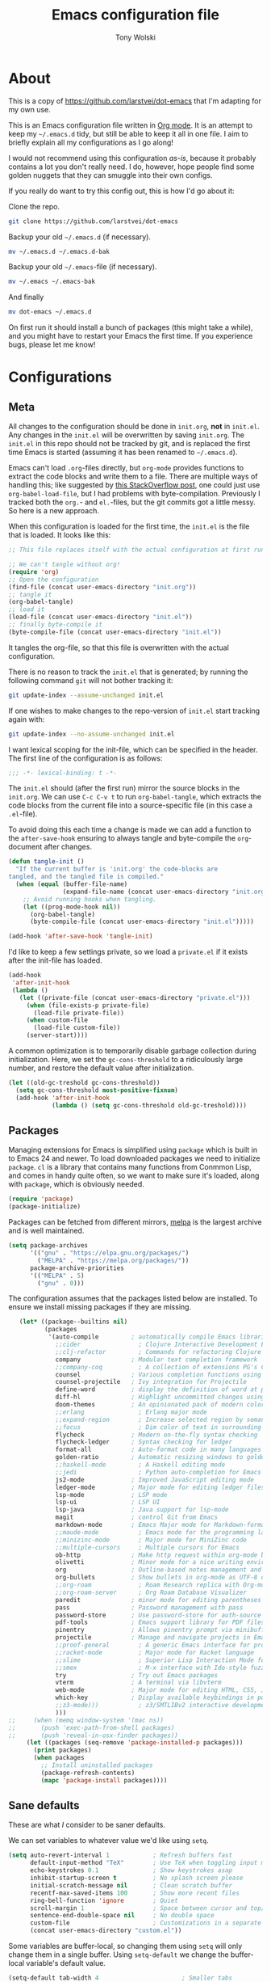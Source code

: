 #+TITLE: Emacs configuration file
#+AUTHOR: Tony Wolski
#+BABEL: :cache yes
#+LATEX_HEADER: \usepackage{parskip}
#+LATEX_HEADER: \usepackage{inconsolata}
#+LATEX_HEADER: \usepackage[utf8]{inputenc}
#+PROPERTY: header-args :tangle yes

* About

  This is a copy of [[https://github.com/larstvei/dot-emacs]] that I'm adapting for
  my own use.

  This is an Emacs configuration file written in [[http://orgmode.org][Org mode]]. It is an attempt
  to keep my =~/.emacs.d= tidy, but still be able to keep it all in one
  file. I aim to briefly explain all my configurations as I go along!

  I would not recommend using this configuration /as-is/, because it
  probably contains a lot you don't really need. I do, however, hope people
  find some golden nuggets that they can smuggle into their own configs.

  If you really do want to try this config out, this is how I'd go about it:

  Clone the repo.
  #+BEGIN_SRC sh :tangle no
  git clone https://github.com/larstvei/dot-emacs
  #+END_SRC

  Backup your old =~/.emacs.d= (if necessary).
  #+BEGIN_SRC sh :tangle no
  mv ~/.emacs.d ~/.emacs.d-bak
  #+END_SRC

  Backup your old =~/.emacs=-file (if necessary).
  #+BEGIN_SRC sh :tangle no
  mv ~/.emacs ~/.emacs-bak
  #+END_SRC

  And finally
  #+BEGIN_SRC sh :tangle no
  mv dot-emacs ~/.emacs.d
  #+END_SRC

  On first run it should install a bunch of packages (this might take a
  while), and you might have to restart your Emacs the first time. If you
  experience bugs, please let me know!

* Configurations
** Meta

   All changes to the configuration should be done in =init.org=, *not* in
   =init.el=. Any changes in the =init.el= will be overwritten by saving
   =init.org=. The =init.el= in this repo should not be tracked by git, and
   is replaced the first time Emacs is started (assuming it has been renamed
   to =~/.emacs.d=).

   Emacs can't load =.org=-files directly, but =org-mode= provides functions
   to extract the code blocks and write them to a file. There are multiple
   ways of handling this; like suggested by [[http://emacs.stackexchange.com/questions/3143/can-i-use-org-mode-to-structure-my-emacs-or-other-el-configuration-file][this StackOverflow post]], one
   could just use =org-babel-load-file=, but I had problems with
   byte-compilation. Previously I tracked both the =org.=- and =el.=-files,
   but the git commits got a little messy. So here is a new approach.

   When this configuration is loaded for the first time, the ~init.el~ is
   the file that is loaded. It looks like this:

   #+BEGIN_SRC emacs-lisp :tangle no
   ;; This file replaces itself with the actual configuration at first run.

   ;; We can't tangle without org!
   (require 'org)
   ;; Open the configuration
   (find-file (concat user-emacs-directory "init.org"))
   ;; tangle it
   (org-babel-tangle)
   ;; load it
   (load-file (concat user-emacs-directory "init.el"))
   ;; finally byte-compile it
   (byte-compile-file (concat user-emacs-directory "init.el"))
   #+END_SRC

   It tangles the org-file, so that this file is overwritten with the actual
   configuration.

   There is no reason to track the =init.el= that is generated; by running
   the following command =git= will not bother tracking it:

   #+BEGIN_SRC sh :tangle no
   git update-index --assume-unchanged init.el
   #+END_SRC

   If one wishes to make changes to the repo-version of =init.el= start
   tracking again with:

   #+BEGIN_SRC sh :tangle no
   git update-index --no-assume-unchanged init.el
   #+END_SRC

   I want lexical scoping for the init-file, which can be specified in the
   header. The first line of the configuration is as follows:

   #+BEGIN_SRC emacs-lisp
   ;;; -*- lexical-binding: t -*-
   #+END_SRC

   The =init.el= should (after the first run) mirror the source blocks in
   the =init.org=. We can use =C-c C-v t= to run =org-babel-tangle=, which
   extracts the code blocks from the current file into a source-specific
   file (in this case a =.el=-file).

   To avoid doing this each time a change is made we can add a function to
   the =after-save-hook= ensuring to always tangle and byte-compile the
   =org=-document after changes.

   #+BEGIN_SRC emacs-lisp
   (defun tangle-init ()
     "If the current buffer is 'init.org' the code-blocks are
   tangled, and the tangled file is compiled."
     (when (equal (buffer-file-name)
                  (expand-file-name (concat user-emacs-directory "init.org")))
       ;; Avoid running hooks when tangling.
       (let ((prog-mode-hook nil))
         (org-babel-tangle)
         (byte-compile-file (concat user-emacs-directory "init.el")))))

   (add-hook 'after-save-hook 'tangle-init)
   #+END_SRC

   I'd like to keep a few settings private, so we load a =private.el= if it
   exists after the init-file has loaded.

   #+BEGIN_SRC emacs-lisp
   (add-hook
    'after-init-hook
    (lambda ()
      (let ((private-file (concat user-emacs-directory "private.el")))
        (when (file-exists-p private-file)
          (load-file private-file))
        (when custom-file
          (load-file custom-file))
        (server-start))))
   #+END_SRC

   A common optimization is to temporarily disable garbage collection during
   initialization. Here, we set the ~gc-cons-threshold~ to a ridiculously large
   number, and restore the default value after initialization.

   #+BEGIN_SRC emacs-lisp
   (let ((old-gc-treshold gc-cons-threshold))
     (setq gc-cons-threshold most-positive-fixnum)
     (add-hook 'after-init-hook
               (lambda () (setq gc-cons-threshold old-gc-treshold))))
   #+END_SRC

** Packages

   Managing extensions for Emacs is simplified using =package= which is
   built in to Emacs 24 and newer. To load downloaded packages we need to
   initialize =package=. =cl= is a library that contains many functions from
   Conmmon Lisp, and comes in handy quite often, so we want to make sure it's
   loaded, along with =package=, which is obviously needed.

   #+BEGIN_SRC emacs-lisp
   (require 'package)
   (package-initialize)
   #+END_SRC

   Packages can be fetched from different mirrors, [[http://melpa.milkbox.net/#/][melpa]] is the largest
   archive and is well maintained.

   #+BEGIN_SRC emacs-lisp
   (setq package-archives
         '(("gnu" . "https://elpa.gnu.org/packages/")
           ("MELPA" . "https://melpa.org/packages/"))
         package-archive-priorities
         '(("MELPA" . 5)
           ("gnu" . 0)))
   #+END_SRC

   The configuration assumes that the packages listed below are
   installed. To ensure we install missing packages if they are missing.

   #+BEGIN_SRC emacs-lisp
      (let* ((package--builtins nil)
             (packages
              '(auto-compile         ; automatically compile Emacs libraries
                ;;cider                ; Clojure Interactive Development Environment
                ;;clj-refactor         ; Commands for refactoring Clojure code
                company              ; Modular text completion framework
                ;;company-coq          ; A collection of extensions PG's Coq mode
                counsel              ; Various completion functions using Ivy
                counsel-projectile   ; Ivy integration for Projectile
                define-word          ; display the definition of word at point
                diff-hl              ; Highlight uncommitted changes using VC
                doom-themes          ; An opinionated pack of modern color-themes
                ;;erlang               ; Erlang major mode
                ;;expand-region        ; Increase selected region by semantic units
                ;;focus                ; Dim color of text in surrounding sections
                flycheck             ; Modern on-the-fly syntax checking
                flycheck-ledger      ; Syntax checking for ledger
                format-all           ; Auto-format code in many languages
                golden-ratio         ; Automatic resizing windows to golden ratio
                ;;haskell-mode         ; A Haskell editing mode
                ;;jedi                 ; Python auto-completion for Emacs
                js2-mode             ; Improved JavaScript editing mode
                ledger-mode          ; Major mode for editing ledger files
                lsp-mode             ; LSP mode
                lsp-ui               ; LSP UI
                lsp-java             ; Java support for lsp-mode
                magit                ; control Git from Emacs
                markdown-mode        ; Emacs Major mode for Markdown-formatted files
                ;;maude-mode           ; Emacs mode for the programming language Maude
                ;;minizinc-mode        ; Major mode for MiniZinc code
                ;;multiple-cursors     ; Multiple cursors for Emacs
                ob-http              ; Make http request within org-mode babel
                olivetti             ; Minor mode for a nice writing environment
                org                  ; Outline-based notes management and organizer
                org-bullets          ; Show bullets in org-mode as UTF-8 characters
                ;;org-roam             ; Roam Research replica with Org-mode
                ;;org-roam-server      ; Org Roam Database Visualizer
                paredit              ; minor mode for editing parentheses
                pass                 ; Password management with pass
                password-store       ; Use password-store for auth-source
                pdf-tools            ; Emacs support library for PDF files
                pinentry             ; Allows pinentry prompt via minibuffer
                projectile           ; Manage and navigate projects in Emacs easily
                ;;proof-general        ; A generic Emacs interface for proof assistants
                ;;racket-mode          ; Major mode for Racket language
                ;;slime                ; Superior Lisp Interaction Mode for Emacs
                ;;smex                 ; M-x interface with Ido-style fuzzy matching
                try                  ; Try out Emacs packages
                vterm                ; A terminal via libvterm
                web-mode             ; Major mode for editing HTML, CSS, JavaScript
                which-key            ; Display available keybindings in popup
                ;;z3-mode)))           ; z3/SMTLIBv2 interactive development
                )))
   ;;     (when (memq window-system '(mac ns))
   ;;       (push 'exec-path-from-shell packages)
   ;;       (push 'reveal-in-osx-finder packages))
        (let ((packages (seq-remove 'package-installed-p packages)))
          (print packages)
          (when packages
            ;; Install uninstalled packages
            (package-refresh-contents)
            (mapc 'package-install packages))))
   #+END_SRC

** Sane defaults

   These are what /I/ consider to be saner defaults.

   We can set variables to whatever value we'd like using =setq=.

   #+BEGIN_SRC emacs-lisp
   (setq auto-revert-interval 1            ; Refresh buffers fast
         default-input-method "TeX"        ; Use TeX when toggling input method
         echo-keystrokes 0.1               ; Show keystrokes asap
         inhibit-startup-screen t          ; No splash screen please
         initial-scratch-message nil       ; Clean scratch buffer
         recentf-max-saved-items 100       ; Show more recent files
         ring-bell-function 'ignore        ; Quiet
         scroll-margin 1                   ; Space between cursor and top/bottom
         sentence-end-double-space nil     ; No double space
         custom-file                       ; Customizations in a separate file
         (concat user-emacs-directory "custom.el"))
   #+END_SRC

   Some variables are buffer-local, so changing them using =setq= will only
   change them in a single buffer. Using =setq-default= we change the
   buffer-local variable's default value.

   #+BEGIN_SRC emacs-lisp
   (setq-default tab-width 4                       ; Smaller tabs
                 fill-column 79                    ; Maximum line width
                 truncate-lines t                  ; Don't fold lines
                 indent-tabs-mode nil              ; Use spaces instead of tabs
                 split-width-threshold 160         ; Split verticly by default
                 split-height-threshold nil        ; Split verticly by default
                 frame-resize-pixelwise t          ; Fine-grained frame resize
                 auto-fill-function 'do-auto-fill) ; Auto-fill-mode everywhere
   #+END_SRC

   The =load-path= specifies where Emacs should look for =.el=-files (or
   Emacs lisp files). I have a directory called =site-lisp= where I keep all
   extensions that have been installed manually (these are mostly my own
   projects).

   #+BEGIN_SRC emacs-lisp
   (let ((default-directory (concat user-emacs-directory "site-lisp/")))
     (when (file-exists-p default-directory)
       (setq load-path
             (append
              (let ((load-path (copy-sequence load-path)))
                (normal-top-level-add-subdirs-to-load-path)) load-path))))
   #+END_SRC

   Answering /yes/ and /no/ to each question from Emacs can be tedious, a
   single /y/ or /n/ will suffice.

   #+BEGIN_SRC emacs-lisp
   (fset 'yes-or-no-p 'y-or-n-p)
   #+END_SRC

   To avoid file system clutter we put all auto saved files in a single
   directory.

   #+BEGIN_SRC emacs-lisp
   (defvar emacs-autosave-directory
     (concat user-emacs-directory "autosaves/")
     "This variable dictates where to put auto saves. It is set to a
     directory called autosaves located wherever your .emacs.d/ is
     located.")

   ;; Sets all files to be backed up and auto saved in a single directory.
   (setq backup-directory-alist
         `((".*" . ,emacs-autosave-directory))
         auto-save-file-name-transforms
         `((".*" ,emacs-autosave-directory t)))
   #+END_SRC

   Set =utf-8= as preferred coding system.

   #+BEGIN_SRC emacs-lisp
   (set-language-environment "UTF-8")
   #+END_SRC

   Use emacs for pinentry.

   #+begin_src emacs-lisp
   (setq epg-pinentry-mode 'loopback)
   (pinentry-start)

   #+end_src

   By default the =narrow-to-region= command is disabled and issues a
   warning, because it might confuse new users. I find it useful sometimes,
   and don't want to be warned.

;;   #+BEGIN_SRC emacs-lisp
;;   (put 'narrow-to-region 'disabled nil)
;;   #+END_SRC

   Automaticly revert =doc-view=-buffers when the file changes on disk.

;;   #+BEGIN_SRC emacs-lisp
;;   (add-hook 'doc-view-mode-hook 'auto-revert-mode)
;;   #+END_SRC



** Modes

   There are some modes that are enabled by default that I don't find
   particularly useful. We create a list of these modes, and disable all of
   these.

   #+BEGIN_SRC emacs-lisp
   (dolist (mode
            '(
              menu-bar-mode                ; No menu bar, more room for text
              tool-bar-mode                ; No toolbars, more room for text
              scroll-bar-mode              ; No scroll bars either
              blink-cursor-mode))          ; The blinking cursor gets old
     (funcall mode 0))
   #+END_SRC

   Let's apply the same technique for enabling modes that are disabled by
   default.

   #+BEGIN_SRC emacs-lisp
   (dolist (mode
            '(abbrev-mode                  ; E.g. sopl -> System.out.println
              column-number-mode           ; Show column number in mode line
              delete-selection-mode        ; Replace selected text
              dirtrack-mode                ; directory tracking in *shell*
              global-company-mode          ; Auto-completion everywhere
              global-diff-hl-mode          ; Highlight uncommitted changes
              global-flycheck-mode         ; Enable syntax checking with flycheck
              global-so-long-mode          ; Mitigate performance for long lines
              counsel-projectile-mode      ; Manage and navigate projects
              recentf-mode                 ; Recently opened files
              show-paren-mode              ; Highlight matching parentheses
              which-key-mode))             ; Available keybindings in popup
     (funcall mode 1))

   (when (version< emacs-version "24.4")
     (eval-after-load 'auto-compile
       '(auto-compile-on-save-mode 1)))   ; compile .el files on save
   #+END_SRC

** Mail

   I'm testing out mu4e to manage my mail.

   #+begin_src emacs-lisp
   (require 'mu4e)

   (require 'org-mu4e)
   (require 'smtpmail)

   (setq send-mail-function 'smtpmail-send-it
         smtpmail-debug-info t
         message-kill-buffer-on-exit t
         mu4e-get-mail-command "mbsync -a"
         mu4e-update-interval (* 60 60)
         ;; Prevent 'Maildir error: duplicate UID <id>' errors
         mu4e-change-filenames-when-moving t
         mu4e-attachment-dir "~/Downloads"
         ;; Only ask if a context hasn't been previously picked
         mu4e-compose-context-policy 'ask-if-none
         auth-source-debug t)

   ;; show full addresses in view message (instead of just names)
   ;; toggle per name with M-RET
   (setq mu4e-view-show-addresses t)

   (setq mu4e-contexts
         (list
          ;; awolski.com account
          (make-mu4e-context
           :name "awolski"
           :match-func
           (lambda (msg)
             (when msg
               (string-prefix-p "/awolski" (mu4e-message-field msg :maildir))))
           :vars '((user-mail-address      . "tony@awolski.com")
                   (user-full-name         . "Tony Wolski")
                   (mu4e-compose-signature . "Tony\n\n\https://awol.ski")
                   (smtpmail-smtp-user     . "tony@awolski.com")
                   (smtpmail-smtp-server   . "smtp.fastmail.com")
                   (smtpmail-smtp-service  . 587)
                   (smtpmail-stream-type   . starttls)
                   (mu4e-drafts-folder     . "/awolski/Drafts")
                   (mu4e-sent-folder       . "/awolski/Sent")
                   (mu4e-refile-folder     . "/awolski/Archive")
                   (mu4e-trash-folder      . "/awolski/Trash")))

          ;; yvant.io account
          (make-mu4e-context
           :name "yvant"
           :match-func
           (lambda (msg)
             (when msg
               (string-prefix-p "/yvant" (mu4e-message-field msg :maildir))))
           :vars '((user-mail-address      . "tony@yvant.coop")
                   (user-full-name         . "Tony Wolski")
                   (mu4e-compose-signature . "Tony\n\n\https://yvant.coop")
                   (smtpmail-smtp-user     . "tony@yvant.coop")
                   (smtpmail-smtp-server   . "smtp.fastmail.com")
                   (smtpmail-smtp-service  . 587)
                   (smtpmail-stream-type   . starttls)
                   (mu4e-drafts-folder     . "/yvant/Drafts")
                   (mu4e-sent-folder       . "/yvant/Sent")
                   (mu4e-refile-folder     . "/yvant/Archive")
                   (mu4e-trash-folder      . "/yvant/Trash")))))

   (setq mu4e-maildir-shortcuts
         '(("/awolski/Inbox"   . ?i)
           ("/awolski/Archive" . ?a)
           ("/awolski/Trash"   . ?t)
           ("/yvant/Inbox"     . ?j)
           ("/yvant/Archive"   . ?k)
           ("/yvant/Trash"     . ?l)))

   ;; Empty the initial bookmark list
   (setq mu4e-bookmarks '())

   ;; All inboxes
   (defvar inbox-folders (string-join '("maildir:/awolski/INBOX"
                                        "maildir:/yvant/INBOX")
                                        " OR "))

   (add-to-list 'mu4e-bookmarks
                '(inbox-folders "Inbox" ?i))

   ;; Prevent mu4e from permanently deleting trashed items
   ;; This snippet was taken from the following article:
   ;; http://cachestocaches.com/2017/3/complete-guide-email-emacs-using-mu-and-/
   (defun remove-nth-element (nth list)
     (if (zerop nth) (cdr list)
       (let ((last (nthcdr (1- nth) list)))
         (setcdr last (cddr last))
         list)))

   (setq mu4e-marks (remove-nth-element 5 mu4e-marks))
   (add-to-list 'mu4e-marks
                '(trash
                  :char ("d" . "▼")
                  :prompt "dtrash"
                  :dyn-target (lambda (target msg) (mu4e-get-trash-folder msg))
                  :action (lambda (docid msg target)
                            (mu4e~proc-move docid
                                            (mu4e~mark-check-target target) "-N"))))


   ;; Close the message after I've sent it
   (setq message-kill-buffer-on-exit t)
   ;; Don't ask for a 'context' upon opening mu4e
   (setq mu4e-context-policy 'pick-first)
   ;; Don't ask to quit
   (setq mu4e-confirm-quit nil)
   #+end_src

   #+RESULTS:

** Visual

   Change the color-theme to =leuven=.

   #+BEGIN_SRC emacs-lisp
   (load-theme 'doom-one t)
   #+END_SRC

   =leuven= is my preferred light theme, but =monokai= makes a very nice
   dark theme. I want to be able to cycle between these.

   #+BEGIN_SRC emacs-lisp
   (defun cycle-themes ()
     "Returns a function that lets you cycle your themes."
     (let ((themes '#1=(doom-one-light doom-one . #1#)))
       (lambda ()
         (interactive)
         ;; Rotates the thme cycle and changes the current theme.
         (load-theme (car (setq themes (cdr themes))) t)
         (message (concat "Switched to " (symbol-name (car themes)))))))
   #+END_SRC

   Use the [[http://www.levien.com/type/myfonts/inconsolata.html][Inconsolata]] font if it's installed on the system.

   #+BEGIN_SRC emacs-lisp
   (cond ((member "Hasklig" (font-family-list))
          (set-face-attribute 'default nil :font "Hasklig-14"))
         ((member "Inconsolata" (font-family-list))
          (set-face-attribute 'default nil :font "Inconsolata-14")))
   #+END_SRC

   Let's pick out the my favorite elements from [[https://github.com/rougier/elegant-emacs][elegant emacs]]! It looks really
   nice.

   #+BEGIN_SRC emacs-lisp
   (add-to-list 'default-frame-alist '(internal-border-width . 12))

   ;; simplified mode line
   (define-key mode-line-major-mode-keymap [header-line]
     (lookup-key mode-line-major-mode-keymap [mode-line]))

   (defun mode-line-render (left right)
     (let* ((available-width (- (window-total-width) (length left))))
       (format (format "%%s %%%ds" available-width) left right)))

   (setq-default
    header-line-format
    '((:eval
       (propertize
        (mode-line-render
         (format-mode-line
          (list (propertize "☰" 'face `(:inherit mode-line-buffer-id)
                            'help-echo "Mode(s) menu"
                            'mouse-face 'mode-line-highlight
                            'local-map   mode-line-major-mode-keymap)
                " %b "
                (if (and buffer-file-name (buffer-modified-p))
                    (propertize "(modified)" 'face `(:inherit font-lock-comment-face)))))
         (format-mode-line
          (propertize "%4l:%2c  " 'face
                      `(:inherit font-lock-comment-face))))
        'face `(:underline ,(face-foreground 'font-lock-comment-face))))))

   (setq-default mode-line-format nil)
   #+END_SRC

   New in Emacs 24.4 is the =prettify-symbols-mode=! It's neat.

   #+BEGIN_SRC emacs-lisp
   (setq-default prettify-symbols-alist '(("lambda" . ?λ)
                                          ("delta" . ?Δ)
                                          ("gamma" . ?Γ)
                                          ("phi" . ?φ)
                                          ("psi" . ?ψ)))
   #+END_SRC

   [[https://github.com/rnkn/olivetti][Olivetti]] is a package that simply centers the text of a buffer. It is very
   simple and beautiful. The default width is just a bit short.

   #+BEGIN_SRC emacs-lisp
   (with-eval-after-load 'olivetti
     (setq-default olivetti-body-width 82)
     (remove-hook 'olivetti-mode-on-hook 'visual-line-mode))
   #+END_SRC

** Ivy

   Let's try [[http://oremacs.com/swiper/][Ivy]] in favor of helm.

   #+begin_src emacs-lisp
   (setq ivy-wrap t
         ivy-height 25
         ivy-use-virtual-buffers t
         ivy-count-format "(%d/%d) "
         ivy-on-del-error-function 'ignore)
   (ivy-mode 1)
   #+end_src

** PDF Tools

   [[https://github.com/politza/pdf-tools][PDF Tools]] makes a huge improvement on the built-in [[http://www.gnu.org/software/emacs/manual/html_node/emacs/Document-View.html][doc-view-mode]]; the only
   drawback is the =pdf-tools-install= (which has to be executed before the
   package can be used) takes a couple of /seconds/ to execute. Instead of
   running it at init-time, we'll run it whenever a PDF is opened. Note that
   it's only slow on the first run!

   #+BEGIN_SRC emacs-lisp
   (add-to-list 'auto-mode-alist '("\\.pdf\\'" . pdf-tools-install))
   #+END_SRC

   #+BEGIN_SRC emacs-lisp
   (add-hook 'pdf-view-mode-hook
             (lambda () (setq header-line-format nil)))
   #+END_SRC

** Completion

   [[https://github.com/auto-complete/auto-complete][Auto-Complete]] has been a part of my config for years, but I want to try
   out [[http://company-mode.github.io/][company-mode]]. If I code in an environment with good completion, I've
   made an habit of trying to /guess/ function-names, and looking at the
   completions for the right one. So I want a pretty aggressive completion
   system, hence the no delay settings and short prefix length.

   #+BEGIN_SRC emacs-lisp
   (setq company-idle-delay 0
         company-echo-delay 0
         company-dabbrev-downcase nil
         company-minimum-prefix-length 2
         company-selection-wrap-around t
         company-transformers '(company-sort-by-occurrence
                                company-sort-by-backend-importance))
   #+END_SRC

** Spelling

   Flyspell offers on-the-fly spell checking. Let's Use aspell instead of ispell.

   #+BEGIN_SRC emacs-lisp
   (setq ispell-list-command "--list")
   #+END_SRC

   We can enable flyspell for all text-modes with this snippet.

   #+BEGIN_SRC emacs-lisp
   (add-hook 'text-mode-hook 'turn-on-flyspell)
   #+END_SRC

   To use flyspell for programming there is =flyspell-prog-mode=, that only
   enables spell checking for comments and strings. We can enable it for all
   programming modes using the =prog-mode-hook=.

   #+BEGIN_SRC emacs-lisp
   (add-hook 'prog-mode-hook 'flyspell-prog-mode)
   #+END_SRC

   When working with several languages, we should be able to cycle through
   the languages we most frequently use. Every buffer should have a separate
   cycle of languages, so that cycling in one buffer does not change the
   state in a different buffer (this problem occurs if you only have one
   global cycle). We can implement this by using a [[http://www.gnu.org/software/emacs/manual/html_node/elisp/Closures.html][closure]].

      #+BEGIN_SRC emacs-lisp
   (defun cycle-languages ()
     "Changes the ispell dictionary to the first element in
   ISPELL-LANGUAGES, and returns an interactive function that cycles
   the languages in ISPELL-LANGUAGES when invoked."
     (let ((ispell-languages '#1=("british" "american" "norsk" . #1#)))
       (ispell-change-dictionary (car ispell-languages))
       (lambda ()
         (interactive)
         ;; Rotates the languages cycle and changes the ispell dictionary.
         (ispell-change-dictionary
          (car (setq ispell-languages (cdr ispell-languages)))))))
   #+END_SRC

   =flyspell= signals an error if there is no spell-checking tool is
   installed. We can advice =turn-on-flyspell= and =flyspell-prog-mode= to
   only try to enable =flyspell= if a spell-checking tool is available. Also
   we want to enable cycling the languages by typing =C-c l=, so we bind the
   function returned from =cycle-languages=.

   #+BEGIN_SRC emacs-lisp
   (defadvice turn-on-flyspell (before check nil activate)
     "Turns on flyspell only if a spell-checking tool is installed."
     (when (executable-find ispell-program-name)
       (local-set-key (kbd "C-c i") (cycle-languages))))
   #+END_SRC

** Ledger

   I use [[https://www.ledger-cli.org/][Ledger]] to keep track of my financial life. The default alignment for
   post amounts is too narrow.

   #+BEGIN_SRC emacs-lisp
   (setq ledger-post-amount-alignment-column 60)
   #+END_SRC


** COMMENT Org Roam

    Trying out [[https://www.orgroam.com/][org-roam]] for organizing notes.

    #+begin_src emacs-lisp
    (setq org-roam-directory "~/Dropbox/org-roam")
    (add-hook 'after-init-hook 'org-roam-mode)

    (setq org-roam-dailies-capture-templates
          '(("d" "dagbok" entry
             #'org-roam-capture--get-point
             "\n* %?"
             :file-name "daily/dagbok-%<%Y-%m-%d>"
             :head "#+title: Dagbok %<%Y-%m-%d>\n")

            ("r" "reading" entry
             #'org-roam-capture--get-point
             "\n* %?"
             :file-name "daily/reading-%<%Y-%m-%d>"
             :head "#+title: Reading %<%Y-%m-%d>\n")))

    (with-eval-after-load 'org-roam
      (define-key org-roam-mode-map (kbd "C-c r l") 'org-roam)
      (define-key org-roam-mode-map (kbd "C-c r d") 'org-roam-dailies-today)
      (define-key org-roam-mode-map (kbd "C-c r f") 'org-roam-find-file)
      (define-key org-roam-mode-map (kbd "C-c r g") 'org-roam-graph)

      (define-key org-mode-map (kbd "C-c r i") 'org-roam-insert)
      (define-key org-mode-map (kbd "C-c r I") 'org-roam-insert-immediate))
    #+end_src

    #+begin_src emacs-lisp
    (setq org-roam-server-host "127.0.0.1"
          org-roam-server-port 8080
          org-roam-server-authenticate nil
          org-roam-server-export-inline-images t
          org-roam-server-serve-files nil
          org-roam-server-served-file-extensions '("pdf" "mp4" "ogv")
          org-roam-server-network-poll t
          org-roam-server-network-arrows nil
          org-roam-server-network-label-truncate t
          org-roam-server-network-label-truncate-length 60
          org-roam-server-network-label-wrap-length 20)
    #+end_src

;;** Interactive functions
;;   <<sec:defuns>>
;;
;;   =just-one-space= removes all whitespace around a point - giving it a
;;   negative argument it removes newlines as well. We wrap a interactive
;;   function around it to be able to bind it to a key. In Emacs 24.4
;;   =cycle-spacing= was introduced, and it works like =just-one-space=, but
;;   when run in succession it cycles between one, zero and the original
;;   number of spaces.
;;
;;   #+BEGIN_SRC emacs-lisp
;;   (defun cycle-spacing-delete-newlines ()
;;     "Removes whitespace before and after the point."
;;     (interactive)
;;     (if (version< emacs-version "24.4")
;;         (just-one-space -1)
;;       (cycle-spacing -1)))
;;   #+END_SRC
;;
;;   Often I want to find other occurrences of a word I'm at, or more
;;   specifically the symbol (or tag) I'm at. The
;;   =isearch-forward-symbol-at-point= in Emacs 24.4 works well for this, but
;;   I don't want to be bothered with the =isearch= interface. Rather jump
;;   quickly between occurrences of a symbol, or if non is found, don't do
;;   anything.
;;
;;   #+BEGIN_SRC emacs-lisp
;;   (defun jump-to-symbol-internal (&optional backwardp)
;;     "Jumps to the next symbol near the point if such a symbol
;;   exists. If BACKWARDP is non-nil it jumps backward."
;;     (let* ((point (point))
;;            (bounds (find-tag-default-bounds))
;;            (beg (car bounds)) (end (cdr bounds))
;;            (str (isearch-symbol-regexp (find-tag-default)))
;;            (search (if backwardp 'search-backward-regexp
;;                      'search-forward-regexp)))
;;       (goto-char (if backwardp beg end))
;;       (funcall search str nil t)
;;       (cond ((<= beg (point) end) (goto-char point))
;;             (backwardp (forward-char (- point beg)))
;;             (t  (backward-char (- end point))))))
;;
;;   (defun jump-to-previous-like-this ()
;;     "Jumps to the previous occurrence of the symbol at point."
;;     (interactive)
;;     (jump-to-symbol-internal t))
;;
;;   (defun jump-to-next-like-this ()
;;     "Jumps to the next occurrence of the symbol at point."
;;     (interactive)
;;     (jump-to-symbol-internal))
;;   #+END_SRC
;;
;;   I sometimes regret killing the =*scratch*=-buffer, and have realized I
;;   never want to actually kill it. I just want to get it out of the way, and
;;   clean it up. The function below does just this for the
;;   =*scratch*=-buffer, and works like =kill-this-buffer= for any other
;;   buffer. It removes all buffer content and buries the buffer (this means
;;   making it the least likely candidate for =other-buffer=).
;;
;;   #+BEGIN_SRC emacs-lisp
;;   (defun kill-this-buffer-unless-scratch ()
;;     "Works like `kill-this-buffer' unless the current buffer is the
;;   ,*scratch* buffer. In witch case the buffer content is deleted and
;;   the buffer is buried."
;;     (interactive)
;;     (if (not (string= (buffer-name) "*scratch*"))
;;         (kill-this-buffer)
;;       (delete-region (point-min) (point-max))
;;       (switch-to-buffer (other-buffer))
;;       (bury-buffer "*scratch*")))
;;   #+END_SRC
;;
;;   To duplicate either selected text or a line we define this interactive
;;   function.
;;
;;   #+BEGIN_SRC emacs-lisp
;;   (defun duplicate-thing (comment)
;;     "Duplicates the current line, or the region if active. If an argument is
;;   given, the duplicated region will be commented out."
;;     (interactive "P")
;;     (save-excursion
;;       (let ((start (if (region-active-p) (region-beginning) (point-at-bol)))
;;             (end   (if (region-active-p) (region-end) (point-at-eol)))
;;             (fill-column most-positive-fixnum))
;;         (goto-char end)
;;         (unless (region-active-p)
;;           (newline))
;;         (insert (buffer-substring start end))
;;         (when comment (comment-region start end)))))
;;   #+END_SRC
;;
   To tidy up a buffer we define this function borrowed from [[https://github.com/simenheg][simenheg]].

   #+BEGIN_SRC emacs-lisp
   (defun tidy ()
     "Ident, untabify and unwhitespacify current buffer, or region if active."
     (interactive)
     (let ((beg (if (region-active-p) (region-beginning) (point-min)))
           (end (if (region-active-p) (region-end) (point-max))))
       (indent-region beg end)
       (whitespace-cleanup)
       (untabify beg (if (< end (point-max)) end (point-max)))))
   #+END_SRC

;;   Org mode does currently not support synctex (which enables you to jump from
;;   a point in your TeX-file to the corresponding point in the pdf), and it
;;   [[http://comments.gmane.org/gmane.emacs.orgmode/69454][seems like a tricky problem]].
;;
;;   Calling this function from an org-buffer jumps to the corresponding section
;;   in the exported pdf (given that the pdf-file exists), using pdf-tools.
;;
;;   #+BEGIN_SRC emacs-lisp
;;   (defun org-sync-pdf ()
;;     (interactive)
;;     (let ((headline (nth 4 (org-heading-components)))
;;           (pdf (concat (file-name-base (buffer-name)) ".pdf")))
;;       (when (file-exists-p pdf)
;;         (find-file-other-window pdf)
;;         (pdf-links-action-perform
;;          (cl-find headline (pdf-info-outline pdf)
;;                   :key (lambda (alist) (cdr (assoc 'title alist)))
;;                   :test 'string-equal)))))
;;   #+END_SRC
;;
** Org Mode

   Activate Org Babel languages.

   #+begin_src emacs-lisp
   (org-babel-do-load-languages
    'org-babel-load-languages
    '((shell . t)
      (http . t)))
   #+end_src

   Use the key bindings suggested in Org mode's [[https://orgmode.org/manual/Activation.html][activation]] document.

   #+begin_src emacs-lisp
   (global-set-key (kbd "C-c l") #'org-store-link)
   (global-set-key (kbd "C-c a") #'org-agenda)
   (global-set-key (kbd "C-c c") #'org-capture)
   #+end_src

   Use sane defaults.

   #+begin_src emacs-lisp
   (setq org-directory "~/org"
         org-agenda-files (list org-directory)
         org-default-notes-file (concat org-directory "/refile.org")
         org-catch-invisible-edits 'smart
         org-hierarchical-todo-statistics nil
         org-startup-folded t)
   #+end_src

   Refiling...

   #+begin_src emacs-lisp
   (setq org-refile-use-outline-path 'file
         org-outline-path-complete-in-steps nil
         org-refile-targets '((org-agenda-files :maxlevel . 9)))
   #+end_src

   TODO keywords.

   #+begin_src emacs-lisp
   (setq org-todo-keywords
         (quote ((sequence "TODO(t)" "NEXT(n)" "SOMEDAY(s)" "ACTIVE(a)" "|" "DONE(d)")
                 (sequence "WAITING(w@/!)" "HOLD(h@/!)" "|" "CANCELLED(c@/!)" "PHONE" "MEETING"))))

   (setq org-todo-keyword-faces
         (quote (("TODO" :foreground "#e76f51" :weight bold)
                 ("NEXT" :foreground "#289d8f" :weight bold)
                 ("SOMEDAY" :foreground "#ddbea9" :weight bold)
                 ("ACTIVE" :foreground "#94d2bd" :weight bold)
                 ("DONE" :foreground "#6b705c" :weight bold)
                 ("WAITING" :foreground "#f4a261" :weight bold)
                 ("HOLD" :foreground "#e9c46a" :weight bold)
                 ("CANCELLED" :foreground "#6b705c" :weight bold)
                 ("MEETING" :foreground "#6b705c" :weight bold)
                 ("PHONE" :foreground "#6b705c" :weight bold))))
   #+end_src

   Configure custom agenda views.

   #+begin_src emacs-lisp
   (setq org-agenda-custom-commands
         '(("d" "Dashboard"
            ((agenda "" ((org-agenda-span 5)))
             (todo "NEXT"
                   ((org-agenda-overriding-header "Next Tasks")))
             (tags-todo "YVANT/TODO"
                   ((org-agenda-overriding-header "Yvant Tasks")))
             (todo "WAITING"
                   ((org-agenda-overriding-header "Waiting")))
             (tags "REFILE"
                   ((org-agenda-overriding-header "To Refile")))
             (todo "ACTIVE"
                   ((org-agenda-overriding-header "Active Projects")))))

           ("n" "Next Tasks"
            ((todo "NEXT"
                   ((org-agenda-overriding-header "Next Tasks")))))


           ("W" "Work Tasks" tags-todo "+work")

           ;; Low-effort next actions
           ("e" tags-todo "+TODO=\"NEXT\"+Effort<15&+Effort>0"
            ((org-agenda-overriding-header "Low Effort Tasks")
             (org-agenda-max-todos 20)
             (org-agenda-files org-agenda-files)))

           ("w" "Workflow Status"
            ((todo "WAIT"
                   ((org-agenda-overriding-header "Waiting on External")
                    (org-agenda-files org-agenda-files)))
             (todo "REVIEW"
                   ((org-agenda-overriding-header "In Review")
                    (org-agenda-files org-agenda-files)))
             (todo "PLAN"
                   ((org-agenda-overriding-header "In Planning")
                    (org-agenda-todo-list-sublevels nil)
                    (org-agenda-files org-agenda-files)))
             (todo "BACKLOG"
                   ((org-agenda-overriding-header "Project Backlog")
                    (org-agenda-todo-list-sublevels nil)
                    (org-agenda-files org-agenda-files)))
             (todo "READY"
                   ((org-agenda-overriding-header "Ready for Work")
                    (org-agenda-files org-agenda-files)))
             (todo "ACTIVE"
                   ((org-agenda-overriding-header "Active Projects")
                    (org-agenda-files org-agenda-files)))
             (todo "COMPLETED"
                   ((org-agenda-overriding-header "Completed Projects")
                    (org-agenda-files org-agenda-files)))
             (todo "CANC"
                   ((org-agenda-overriding-header "Cancelled Projects")
                    (org-agenda-files org-agenda-files)))))))
   #+end_src

   #+begin_src emacs-lisp
   (setq org-use-fast-todo-selection t)
   #+end_src

   Capture templates for notes, todo etc.

  #+begin_src emacs-lisp
    (setq org-capture-templates
          '(("t" "Task" entry (file "~/org/refile.org")
             "* TODO %?\n  %u\n  %a\n" :clock-in t :clock-resume t)
            ("r" "Respond" entry (file "~/org/refile.org")
             "* NEXT Respond to %:from on %:subject\nSCHEDULED: %t\n%U\n%a\n" :clock-in t :clock-resume t :immediate-finish t)
            ("n" "Note" entry (file  "~/org/refile.org")
             "* %? :NOTE:\n  %U\n  %a\n" :clock-in t :clock-resume t)
            ("j" "Journal" entry (file+datetree "~/org/journal.org")
             "* %?\n  %U\n" :clock-in t :clock-resume t :tree-type week)
            ("m" "Meeting" entry (file "~/org/agenda.org")
             "* MEETING with %? :MEETING:\n  %U" :clock-in t :clock-resume t)))

      ;; (setq org-capture-templates
      ;;       (quote (("t" "todo" entry (file "~/git/org/refile.org")
      ;;                "* TODO %?\n%U\n%a\n" :clock-in t :clock-resume t)
      ;;               ("r" "respond" entry (file "~/git/org/refile.org")
      ;;                "* NEXT Respond to %:from on %:subject\nSCHEDULED: %t\n%U\n%a\n" :clock-in t :clock-resume t :immediate-finish t)
      ;;               ("n" "note" entry (file "~/git/org/refile.org")
      ;;                "* %? :NOTE:\n%U\n%a\n" :clock-in t :clock-resume t)
      ;;               ("j" "Journal" entry (file+datetree "~/git/org/diary.org")
      ;;                "* %?\n%U\n" :clock-in t :clock-resume t)
      ;;               ("w" "org-protocol" entry (file "~/git/org/refile.org")
      ;;                "* TODO Review %c\n%U\n" :immediate-finish t)
      ;;               ("p" "Phone call" entry (file "~/git/org/refile.org")
      ;;                "* PHONE %? :PHONE:\n%U" :clock-in t :clock-resume t)
      ;;               ("h" "Habit" entry (file "~/git/org/refile.org")
      ;;                "* NEXT %?\n%U\n%a\nSCHEDULED: %(format-time-string \"%<<%Y-%m-%d %a .+1d/3d>>\")\n:PROPERTIES:\n:STYLE: habit\n:REPEAT_TO_STATE: NEXT\n:END:\n"))))
  #+end_src

  Keybindings straight to capture templates.

  #+begin_src emacs-lisp
  ;;(define-key global-map (kbd "C-c r")
  ;;  (lambda () (interactive) (org-capture nil "r")))
  #+end_src

   When editing org-files with source-blocks, we want the source blocks to
   be themed as they would in their native mode.

   #+BEGIN_SRC emacs-lisp
   (setq org-src-fontify-natively t
         org-src-tab-acts-natively t
         org-confirm-babel-evaluate nil
         org-edit-src-content-indentation 0)
   #+END_SRC

;;   This is quite an ugly fix for allowing code markup for expressions like
;;   ="this string"=, because the quotation marks causes problems.
;;
;;   #+BEGIN_SRC emacs-lisp
;;   (with-eval-after-load 'org
;;     (require 'org-tempo)
;;     (setcar (nthcdr 2 org-emphasis-regexp-components) " \t\n,")
;;     (custom-set-variables `(org-emphasis-alist ',org-emphasis-alist)))
;;   #+END_SRC
;;
   Enable org-bullets when opening org-files.

   #+BEGIN_SRC emacs-lisp
   ;;(add-hook 'org-mode-hook (lambda () (org-bullets-mode 1)))
   #+END_SRC

** Advice

   An advice can be given to a function to make it behave differently. This
   advice makes =eval-last-sexp= (bound to =C-x C-e=) replace the sexp with
   the value.

   #+BEGIN_SRC emacs-lisp
   (defadvice eval-last-sexp (around replace-sexp (arg) activate)
     "Replace sexp when called with a prefix argument."
     (if arg
         (let ((pos (point)))
           ad-do-it
           (goto-char pos)
           (backward-kill-sexp)
           (forward-sexp))
       ad-do-it))
   #+END_SRC

   When interactively changing the theme (using =M-x load-theme=), the
   current custom theme is not disabled. This often gives weird-looking
   results; we can advice =load-theme= to always disable themes currently
   enabled themes.

   #+BEGIN_SRC emacs-lisp
   (defadvice load-theme
       (before disable-before-load (theme &optional no-confirm no-enable) activate)
     (mapc 'disable-theme custom-enabled-themes))
   #+END_SRC

** global-scale-mode

   These functions provide something close to ~text-scale-mode~, but for every
   buffer, including the minibuffer and mode line.

   #+BEGIN_SRC emacs-lisp
   (let* ((default (face-attribute 'default :height))
          (size default))

     (defun global-scale-default ()
       (interactive)
       (global-scale-internal (setq size default)))

     (defun global-scale-up ()
       (interactive)
       (global-scale-internal (setq size (+ size 20))))

     (defun global-scale-down ()
       (interactive)
       (global-scale-internal (setq size (- size 20))))

     (defun global-scale-internal (arg)
       (set-face-attribute 'default (selected-frame) :height arg)
       (set-transient-map
        (let ((map (make-sparse-keymap)))
          (define-key map (kbd "C-=") 'global-scale-up)
          (define-key map (kbd "C-+") 'global-scale-up)
          (define-key map (kbd "C--") 'global-scale-down)
          (define-key map (kbd "C-0") 'global-scale-default) map))))
   #+END_SRC

* Mode specific
** LSP

   LSP mode works really well, especially with languages like Java, which
   traditionally has had quite poor Emacs support.

   #+BEGIN_SRC emacs-lisp
   (with-eval-after-load 'lsp-mode
     (define-key lsp-mode-map (kbd "C-c f") lsp-command-map)
     (add-hook 'lsp-mode-hook #'lsp-enable-which-key-integration))
   #+END_SRC

** Web

   #+BEGIN_SRC emacs-lisp
   (require 'lsp-mode)
   (defun setup-web-mode ()
     (defvar web-mode-markup-indent-offset)
     (defvar web-mode-css-indent-offset)
     (defvar web-mode-js-indent-offset 2)
     (setq web-mode-markup-indent-offset 2)
     (setq web-mode-css-indent-offset 4)
     (setq web-mode-js-indent-offset 2)
     (local-set-key (kbd "RET") 'newline-and-indent)
   )
   (add-hook 'web-mode-hook  'setup-web-mode)
   #+END_SRC

   #+BEGIN_SRC emacs-lisp
   (add-hook 'web-mode-hook #'lsp-deferred)
   (add-to-list 'auto-mode-alist '("\\.html?\\'" . web-mode))
   (add-to-list 'auto-mode-alist '("\\.css?\\'" . web-mode))
   #+END_SRC

;;** Compilation
;;
;;   I often run ~latexmk -pdf -pvc~ in a compilation buffer, which recompiles
;;   the latex-file whenever it is changed. This often results in annoyingly
;;   large compilation buffers; the following snippet limits the buffer size in
;;   accordance with ~comint-buffer-maximum-size~, which defaults to 1024 lines.
;;
;;   #+BEGIN_SRC emacs-lisp
;;   (add-hook 'compilation-filter-hook 'comint-truncate-buffer)
;;   #+END_SRC
;;
;;** Shell
;;
;;   Inspired by [[https://github.com/torenord/.emacs.d][torenord]], I maintain quick access to shell buffers with bindings
;;   ~M-1~ to ~M-9~. In addition, the ~M-§~ (on an international English
;;   keyboard) toggles between the last visited shell, and the last visited
;;   non-shell buffer. The following functions facilitate this, and are bound in
;;   the [[Key bindings]] section.
;;
;;   #+BEGIN_SRC emacs-lisp
;;   (let ((last-vterm ""))
;;     (defun toggle-vterm ()
;;       (interactive)
;;       (cond ((string-match-p "^\\vterm<[1-9][0-9]*>$" (buffer-name))
;;              (goto-non-vterm-buffer))
;;             ((get-buffer last-vterm) (switch-to-buffer last-vterm))
;;             (t (vterm (setq last-vterm "vterm<1>")))))
;;
;;     (defun switch-vterm (n)
;;       (let ((buffer-name (format "vterm<%d>" n)))
;;         (setq last-vterm buffer-name)
;;         (cond ((get-buffer buffer-name)
;;                (switch-to-buffer buffer-name))
;;               (t (vterm buffer-name)
;;                  (rename-buffer buffer-name)))))
;;
;;     (defun goto-non-vterm-buffer ()
;;       (let* ((r "^\\vterm<[1-9][0-9]*>$")
;;              (vterm-buffer-p (lambda (b) (string-match-p r (buffer-name b))))
;;              (non-vterms (cl-remove-if vterm-buffer-p (buffer-list))))
;;         (when non-vterms
;;           (switch-to-buffer (car non-vterms))))))
;;   #+END_SRC
;;
;;   Don't query whether or not the ~shell~-buffer should be killed, just kill
;;   it.
;;
;;   #+BEGIN_SRC emacs-lisp
;;   (defadvice vterm (after kill-with-no-query nil activate)
;;     (set-process-query-on-exit-flag (get-buffer-process ad-return-value) nil))
;;   #+END_SRC
;;
;;   Use zsh:
;;
;;   #+BEGIN_SRC emacs-lisp
;;   (setq vterm-shell "/usr/local/bin/zsh")
;;   #+END_SRC
;;
;;   I'd like the =C-l= to work more like the standard terminal (which works
;;   like running =clear=), and resolve this by simply removing the
;;   buffer-content. Mind that this is not how =clear= works, it simply adds a
;;   bunch of newlines, and puts the prompt at the top of the window, so it
;;   does not remove anything. In Emacs removing stuff is less of a worry,
;;   since we can always undo!
;;
;;   #+BEGIN_SRC emacs-lisp
;;   (defun clear-comint ()
;;     "Runs `comint-truncate-buffer' with the
;;   `comint-buffer-maximum-size' set to zero."
;;     (interactive)
;;     (let ((comint-buffer-maximum-size 0))
;;       (comint-truncate-buffer)))
;;   #+END_SRC
;;
;;** Lisp
;;
;;   I use =Paredit= when editing lisp code, we enable this for all lisp-modes.
;;
;;   #+BEGIN_SRC emacs-lisp
;;   (dolist (mode '(cider-repl-mode
;;                   clojure-mode
;;                   ielm-mode
;;                   racket-mode
;;                   racket-repl-mode
;;                   slime-repl-mode
;;                   lisp-mode
;;                   emacs-lisp-mode
;;                   lisp-interaction-mode
;;                   scheme-mode))
;;     ;; add paredit-mode to all mode-hooks
;;     (add-hook (intern (concat (symbol-name mode) "-hook")) 'paredit-mode))
;;   #+END_SRC
;;
;;*** Emacs Lisp
;;
;;    In =emacs-lisp-mode= we can enable =eldoc-mode= to display information
;;    about a function or a variable in the echo area.
;;
;;    #+BEGIN_SRC emacs-lisp
;;    (add-hook 'emacs-lisp-mode-hook 'turn-on-eldoc-mode)
;;    (add-hook 'lisp-interaction-mode-hook 'turn-on-eldoc-mode)
;;    #+END_SRC
;;
;;*** Common lisp
;;
;;    I use [[http://www.common-lisp.net/project/slime/][Slime]] along with =lisp-mode= to edit Common Lisp code. Slime
;;    provides code evaluation and other great features, a must have for a
;;    Common Lisp developer. [[http://www.quicklisp.org/beta/][Quicklisp]] is a library manager for Common Lisp,
;;    and you can install Slime following the instructions from the site along
;;    with this snippet.
;;
;;    #+BEGIN_SRC emacs-lisp
;;    (defun activate-slime-helper ()
;;      (when (file-exists-p "~/.quicklisp/slime-helper.el")
;;        (load (expand-file-name "~/.quicklisp/slime-helper.el"))
;;        (define-key slime-repl-mode-map (kbd "C-l")
;;          'slime-repl-clear-buffer))
;;      (remove-hook 'common-lisp-mode-hook #'activate-slime-helper))
;;
;;    (add-hook 'common-lisp-mode-hook #'activate-slime-helper)
;;    #+END_SRC
;;
;;    We can specify what Common Lisp program Slime should use (I use SBCL).
;;
;;    #+BEGIN_SRC emacs-lisp
;;    (setq inferior-lisp-program "sbcl")
;;    #+END_SRC
;;
;;    More sensible =loop= indentation, borrowed from [[https://github.com/simenheg][simenheg]].
;;
;;    #+BEGIN_SRC emacs-lisp
;;    (setq lisp-loop-forms-indentation   6
;;          lisp-simple-loop-indentation  2
;;          lisp-loop-keyword-indentation 6)
;;    #+END_SRC
;;
;;*** Clojure
;;
;;    Indent neatly when using pattern matching in Clojure.
;;
;;    #+begin_src emacs-lisp
;;    (with-eval-after-load 'clojure-mode
;;     (define-clojure-indent
;;       (match 1)))
;;    #+end_src
;;
;;** Python
;;
;;   #+BEGIN_SRC emacs-lisp
;;   (setq python-shell-interpreter "python3")
;;   (add-hook 'python-mode-hook
;;             (lambda () (setq forward-sexp-function nil)))
;;   #+END_SRC
;;
;;** Java and C
;;
;;   The =c-mode-common-hook= is a general hook that work on all C-like
;;   languages (C, C++, Java, etc...). I like being able to quickly compile
;;   using =C-c C-c= (instead of =M-x compile=), a habit from =latex-mode=.
;;
;;   #+BEGIN_SRC emacs-lisp
;;   (defun c-setup ()
;;     (local-set-key (kbd "C-c C-c") 'compile))
;;
;;   (add-hook 'c-mode-hook 'c-setup)
;;   #+END_SRC
;;
;;   Some statements in Java appear often, and become tedious to write
;;   out. We can use abbrevs to speed this up.
;;
;;   #+BEGIN_SRC emacs-lisp
;;   (define-abbrev-table 'java-mode-abbrev-table
;;     '(("psv" "public static void main(String[] args) {" nil 0)
;;       ("sopl" "System.out.println" nil 0)
;;       ("sop" "System.out.printf" nil 0)))
;;   #+END_SRC
;;
;;   To be able to use the abbrev table defined above, =abbrev-mode= must be
;;   activated.
;;
;;   #+BEGIN_SRC emacs-lisp
;;   (add-hook 'java-mode-hook 'lsp)
;;   (add-hook 'java-mode-hook 'yas-minor-mode)
;;   #+END_SRC
;;
;;** Assembler
;;
;;   When writing assembler code I use =#= for comments. By defining
;;   =comment-start= we can add comments using =M-;= like in other programming
;;   modes. Also in assembler should one be able to compile using =C-c C-c=.
;;
;;   #+BEGIN_SRC emacs-lisp
;;   (defun asm-setup ()
;;     (setq comment-start "#")
;;     (local-set-key (kbd "C-c C-c") 'compile))
;;
;;   (add-hook 'asm-mode-hook 'asm-setup)
;;   #+END_SRC
;;
;;** LaTeX and org-mode LaTeX export
;;
;;   =.tex=-files should be associated with =latex-mode= instead of
;;   =tex-mode=.
;;
;;   #+BEGIN_SRC emacs-lisp
;;   (add-to-list 'auto-mode-alist '("\\.tex\\'" . latex-mode))
;;   #+END_SRC
;;
;;   Use [[http://mg.readthedocs.io/latexmk.html][latexmk]] for compilation by default.
;;
;;   #+BEGIN_SRC emacs-lisp
;;   (add-hook 'LaTeX-mode-hook
;;             (lambda ()
;;               (add-hook 'hack-local-variables-hook
;;                         (lambda ()
;;                          (setq-local compile-command
;;                                      (concat "latexmk -pdf -pvc "
;;                                              (if (eq TeX-master t)
;;                                                  (file-name-base (buffer-name))
;;                                                TeX-master))))
;;                         t t)))
;;   #+END_SRC
;;
;;   Use ~biblatex~ for bibliography.
;;
;;   #+BEGIN_SRC emacs-lisp
;;   (setq-default bibtex-dialect 'biblatex)
;;   #+END_SRC
;;
;;   I like using the [[https://code.google.com/p/minted/][Minted]] package for source blocks in LaTeX. To make org
;;   use this we add the following snippet.
;;
;;   #+BEGIN_SRC emacs-lisp
;;   (eval-after-load 'org
;;     '(add-to-list 'org-latex-packages-alist '("" "minted")))
;;   (setq org-latex-listings 'minted)
;;   #+END_SRC
;;
;;   Because [[https://code.google.com/p/minted/][Minted]] uses [[http://pygments.org][Pygments]] (an external process), we must add the
;;   =-shell-escape= option to the =org-latex-pdf-process= commands. The
;;   =tex-compile-commands= variable controls the default compile command for
;;   Tex- and LaTeX-mode, we can add the flag with a rather dirty statement
;;   (if anyone finds a nicer way to do this, please let me know).
;;
;;   #+BEGIN_SRC emacs-lisp
;;   (eval-after-load 'tex-mode
;;     '(setcar (cdr (cddaar tex-compile-commands)) " -shell-escape "))
;;   #+END_SRC
;;
;;   When exporting from Org to LaTeX, use ~latexmk~ for compilation.
;;
;;   #+BEGIN_SRC emacs-lisp
;;   (eval-after-load 'ox-latex
;;     '(setq org-latex-pdf-process
;;            '("latexmk -pdflatex='pdflatex -shell-escape -interaction nonstopmode' -pdf -f %f")))
;;   #+END_SRC
;;
;;   For my thesis, I need to use our university's LaTeX class, this snippet
;;   makes that class available.
;;
;;   #+BEGIN_SRC emacs-lisp
;;   (eval-after-load "ox-latex"
;;     '(progn
;;        (add-to-list 'org-latex-classes
;;                     '("ifimaster"
;;                       "\\documentclass{ifimaster}
;;   [DEFAULT-PACKAGES]
;;   [PACKAGES]
;;   [EXTRA]
;;   \\usepackage{babel,csquotes,ifimasterforside,url,varioref}"
;;                      ("\\chapter{%s}" . "\\chapter*{%s}")
;;                      ("\\section{%s}" . "\\section*{%s}")
;;                      ("\\subsection{%s}" . "\\subsection*{%s}")
;;                      ("\\subsubsection{%s}" . "\\subsubsection*{%s}")
;;                      ("\\paragraph{%s}" . "\\paragraph*{%s}")
;;                      ("\\subparagraph{%s}" . "\\subparagraph*{%s}")))
;;        (add-to-list 'org-latex-classes
;;                     '("easychair" "\\documentclass{easychair}"
;;                      ("\\section{%s}" . "\\section*{%s}")
;;                      ("\\subsection{%s}" . "\\subsection*{%s}")
;;                      ("\\subsubsection{%s}" . "\\subsubsection*{%s}")
;;                      ("\\paragraph{%s}" . "\\paragraph*{%s}")
;;                      ("\\subparagraph{%s}" . "\\subparagraph*{%s}")))
;;       (custom-set-variables '(org-export-allow-bind-keywords t))))
;;   #+END_SRC
;;
;;   Use Emacs for opening the PDF file, when invoking ~C-c C-e l o~.
;;
;;   #+BEGIN_SRC emacs-lisp
;;   (require 'org)
;;   (add-to-list 'org-file-apps '("\\.pdf\\'" . emacs))
;;   #+END_SRC
;;
;;** Haskell
;;
;;   =haskell-doc-mode= is similar to =eldoc=, it displays documentation in
;;   the echo area. Haskell has several indentation modes - I prefer using
;;   =haskell-indent=.
;;
;;   #+BEGIN_SRC emacs-lisp
;;   (add-hook 'haskell-mode-hook 'interactive-haskell-mode)
;;   (add-hook 'haskell-mode-hook 'turn-on-haskell-doc-mode)
;;   (add-hook 'haskell-mode-hook 'turn-on-haskell-indent)
;;   #+END_SRC
;;
;;   Due to a bug in haskell-mode I have to keep this monstrosity in my config...
;;   #+BEGIN_SRC emacs-lisp
;;   (setq haskell-process-args-ghci
;;         '("-ferror-spans" "-fshow-loaded-modules"))
;;
;;   (setq haskell-process-args-cabal-repl
;;         '("--ghc-options=-ferror-spans -fshow-loaded-modules"))
;;
;;   (setq haskell-process-args-stack-ghci
;;         '("--ghci-options=-ferror-spans -fshow-loaded-modules"
;;           "--no-build" "--no-load"))
;;
;;   (setq haskell-process-args-cabal-new-repl
;;         '("--ghc-options=-ferror-spans -fshow-loaded-modules"))
;;   #+END_SRC
;;
;;** Maude
;;
;;   Use =---= for comments in Maude.
;;
;;   #+BEGIN_SRC emacs-lisp
;;   (add-hook 'maude-mode-hook
;;             (lambda ()
;;               (setq-local comment-start "---")))
;;
;;   (with-eval-after-load 'maude-mode
;;    (add-to-list 'maude-command-options "-no-wrap"))
;;   #+END_SRC
;;
;;** Minizinc
;;
;;   #+BEGIN_SRC emacs-lisp
;;   (add-to-list 'auto-mode-alist '("\\.mzn\\'" . minizinc-mode))
;;
;;   (defun minizinc-setup ()
;;     (let ((command (concat "minizinc " (buffer-file-name) " "))
;;           (f (concat (file-name-base (buffer-file-name)) ".dzn")))
;;       (local-set-key (kbd "C-c C-c") 'recompile)
;;       (setq-local compile-command (concat command (if (file-exists-p f) f "")))))
;;
;;   (add-hook 'minizinc-mode-hook 'minizinc-setup)
;;   #+END_SRC
;;
;;** Coq
;;
;;   #+BEGIN_SRC emacs-lisp
;;   (add-hook 'coq-mode-hook #'company-coq-mode)
;;   #+END_SRC
;;
* Key bindings

  Inspired by [[http://stackoverflow.com/questions/683425/globally-override-key-binding-in-emacs][this StackOverflow post]] I keep a =custom-bindings-map= that
  holds all my custom bindings. This map can be activated by toggling a
  simple =minor-mode= that does nothing more than activating the map. This
  inhibits other =major-modes= to override these bindings. I keep this at
  the end of the init-file to make sure that all functions are actually
  defined.

  #+BEGIN_SRC emacs-lisp
  (defvar custom-bindings-map (make-keymap)
    "A keymap for custom bindings.")
  #+END_SRC

** Bindings for [[https://github.com/abo-abo/define-word][define-word]]

  #+BEGIN_SRC emacs-lisp
  (define-key custom-bindings-map (kbd "C-c D") 'define-word-at-point)
  #+END_SRC

;;** Bindings for [[https://github.com/magnars/expand-region.el][expand-region]]
;;
;;  #+BEGIN_SRC emacs-lisp
;;  (define-key custom-bindings-map (kbd "C->")  'er/expand-region)
;;  (define-key custom-bindings-map (kbd "C-<")  'er/contract-region)
;;  #+END_SRC
;;
;;** Bindings for [[https://github.com/magnars/multiple-cursors.el][multiple-cursors]]
;;
;;  #+BEGIN_SRC emacs-lisp
;;  (define-key custom-bindings-map (kbd "C-c e")  'mc/edit-lines)
;;  (define-key custom-bindings-map (kbd "C-c a")  'mc/mark-all-like-this)
;;  (define-key custom-bindings-map (kbd "C-c n")  'mc/mark-next-like-this)
;;  #+END_SRC
;;
;;** Bindings for [[https://magit.vc/][Magit]]
;;
;;  #+BEGIN_SRC emacs-lisp
;;  (define-key custom-bindings-map (kbd "C-c m") 'magit-status)
;;  #+END_SRC
;;
;;** Bindings for [[https://github.com/abo-abo/swiper][Counsel]]
;;
;;   #+begin_src emacs-lisp
;;   (global-set-key (kbd "C-c i")     'swiper-isearch)
;;   (global-set-key (kbd "M-x")     'counsel-M-x)
;;   (global-set-key (kbd "C-x C-f") 'counsel-find-file)
;;   (global-set-key (kbd "M-y")     'counsel-yank-pop)
;;   (global-set-key (kbd "C-x b")   'ivy-switch-buffer)
;;   #+end_src
;;
** Bindings for [[http://company-mode.github.io/][company-mode]]

  #+BEGIN_SRC emacs-lisp
  (define-key company-active-map (kbd "C-d") 'company-show-doc-buffer)
  (define-key company-active-map (kbd "C-n") 'company-select-next)
  (define-key company-active-map (kbd "C-p") 'company-select-previous)
  (define-key company-active-map (kbd "<tab>") 'company-complete)
  #+END_SRC

** Bindings for [[https://github.com/bbatsov/projectile][Projectile]]

   #+BEGIN_SRC emacs-lisp
   (define-key projectile-mode-map (kbd "C-c p") 'projectile-command-map)
   #+END_SRC

;;** Bindings for [[https://github.com/clojure-emacs/cider][Cider]]
;;
;;   #+BEGIN_SRC emacs-lisp
;;   (with-eval-after-load 'cider
;;    (define-key cider-repl-mode-map (kbd "C-l") 'cider-repl-clear-buffer))
;;   #+END_SRC
;;
** Bindings for [[https://github.com/rnkn/olivetti][Olivetti]]

   #+BEGIN_SRC emacs-lisp
   (define-key custom-bindings-map (kbd "C-c o") 'olivetti-mode)
   #+END_SRC

;;** Bindings for built-ins
;;
;;  #+BEGIN_SRC emacs-lisp
;;  (define-key custom-bindings-map (kbd "M-u")         'upcase-dwim)
;;  (define-key custom-bindings-map (kbd "M-c")         'capitalize-dwim)
;;  (define-key custom-bindings-map (kbd "M-l")         'downcase-dwim)
;;  (define-key custom-bindings-map (kbd "M-]")         'other-frame)
;;  (define-key custom-bindings-map (kbd "C-j")         'newline-and-indent)
;;  (define-key custom-bindings-map (kbd "C-c s")       'ispell-word)
;;  (define-key comint-mode-map     (kbd "C-l")         'clear-comint)
;;  #+END_SRC
;;
** Bindings for functions defined [[sec:defuns][above]].

  #+BEGIN_SRC emacs-lisp
;;  (define-key global-map          (kbd "M-p")     'jump-to-previous-like-this)
;;  (define-key global-map          (kbd "M-n")     'jump-to-next-like-this)
;;  (define-key custom-bindings-map (kbd "M-,")     'jump-to-previous-like-this)
;;  (define-key custom-bindings-map (kbd "M-.")     'jump-to-next-like-this)
;;  (define-key custom-bindings-map (kbd "C-c .")   (cycle-themes))
;;  (define-key custom-bindings-map (kbd "C-x k")   'kill-this-buffer-unless-scratch)
;;  (define-key custom-bindings-map (kbd "C-c C-0") 'global-scale-default)
;;  (define-key custom-bindings-map (kbd "C-c C-=") 'global-scale-up)
;;  (define-key custom-bindings-map (kbd "C-c C-+") 'global-scale-up)
;;  (define-key custom-bindings-map (kbd "C-c C--") 'global-scale-down)
;;  (define-key custom-bindings-map (kbd "C-c j")   'cycle-spacing-delete-newlines)
;;  (define-key custom-bindings-map (kbd "C-c d")   'duplicate-thing)
  (define-key custom-bindings-map (kbd "<C-tab>") 'tidy)
;;  (define-key custom-bindings-map (kbd "C-z")     'toggle-vterm)
;;  (dolist (n (number-sequence 1 9))
;;    (global-set-key (kbd (concat "M-" (int-to-string n)))
;;                    (lambda () (interactive) (switch-vterm n))))
;;  (define-key custom-bindings-map (kbd "C-c C-q")
;;    '(lambda ()
;;       (interactive)
;;       (focus-mode 1)
;;       (focus-read-only-mode 1)))
;;  (with-eval-after-load 'org
;;    (define-key org-mode-map (kbd "C-'") 'org-sync-pdf))
  #+END_SRC
;;
;;  Lastly we need to activate the map by creating and activating the
;;  =minor-mode=.
;;
;;  #+BEGIN_SRC emacs-lisp
;;  (define-minor-mode custom-bindings-mode
;;    "A mode that activates custom-bindings."
;;    t nil custom-bindings-map)
;;  #+END_SRC
;;* License
;;
;;  My Emacs configurations written in Org mode.
;;
;;  Copyright (c) 2020 - 2021 Tony Wolski
;;
;;  This program is free software: you can redistribute it and/or modify
;;  it under the terms of the GNU General Public License as published by
;;  the Free Software Foundation, either version 3 of the License, or
;;  (at your option) any later version.
;;
;;  This program is distributed in the hope that it will be useful,
;;  but WITHOUT ANY WARRANTY; without even the implied warranty of
;;  MERCHANTABILITY or FITNESS FOR A PARTICULAR PURPOSE.  See the
;;  GNU General Public License for more details.
;;
;;  You should have received a copy of the GNU General Public License
;;  along with this program.  If not, see <http://www.gnu.org/licenses/>.

